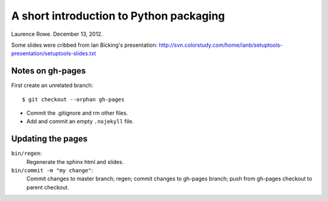 A short introduction to Python packaging
++++++++++++++++++++++++++++++++++++++++

Laurence Rowe. December 13, 2012.

Some slides were cribbed from Ian Bicking's presentation:
http://svn.colorstudy.com/home/ianb/setuptools-presentation/setuptools-slides.txt

Notes on gh-pages
=================

First create an unrelated branch::

    $ git checkout --orphan gh-pages

* Commit the .gitignore and rm other files.
* Add and commit an empty ``.nojekyll`` file.

Updating the pages
==================

``bin/regen``:
    Regenerate the sphinx html and slides.

``bin/commit -m "my change"``:
    Commit changes to master branch; regen; commit changes to gh-pages branch; push from gh-pages checkout to parent checkout.
